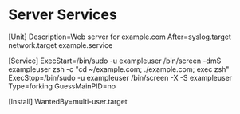 * Server Services

[Unit]
Description=Web server for example.com
After=syslog.target network.target example.service

[Service]
ExecStart=/bin/sudo -u exampleuser /bin/screen -dmS exampleuser zsh -c "cd ~/example.com; ./example.com; exec zsh"
ExecStop=/bin/sudo -u exampleuser /bin/screen -X -S exampleuser
Type=forking
GuessMainPID=no

[Install]
WantedBy=multi-user.target
